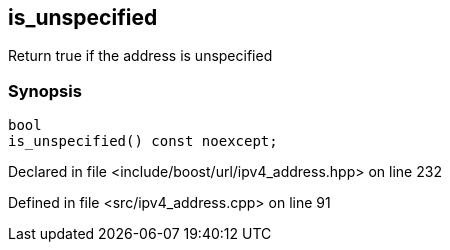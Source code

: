 :relfileprefix: ../../../
[#BFA8CE71977DB05A528A33A6DE31FA3E291895F3]
== is_unspecified

pass:v,q[Return true if the address is unspecified]


=== Synopsis

[source,cpp,subs="verbatim,macros,-callouts"]
----
bool
is_unspecified() const noexcept;
----

Declared in file <include/boost/url/ipv4_address.hpp> on line 232

Defined in file <src/ipv4_address.cpp> on line 91

